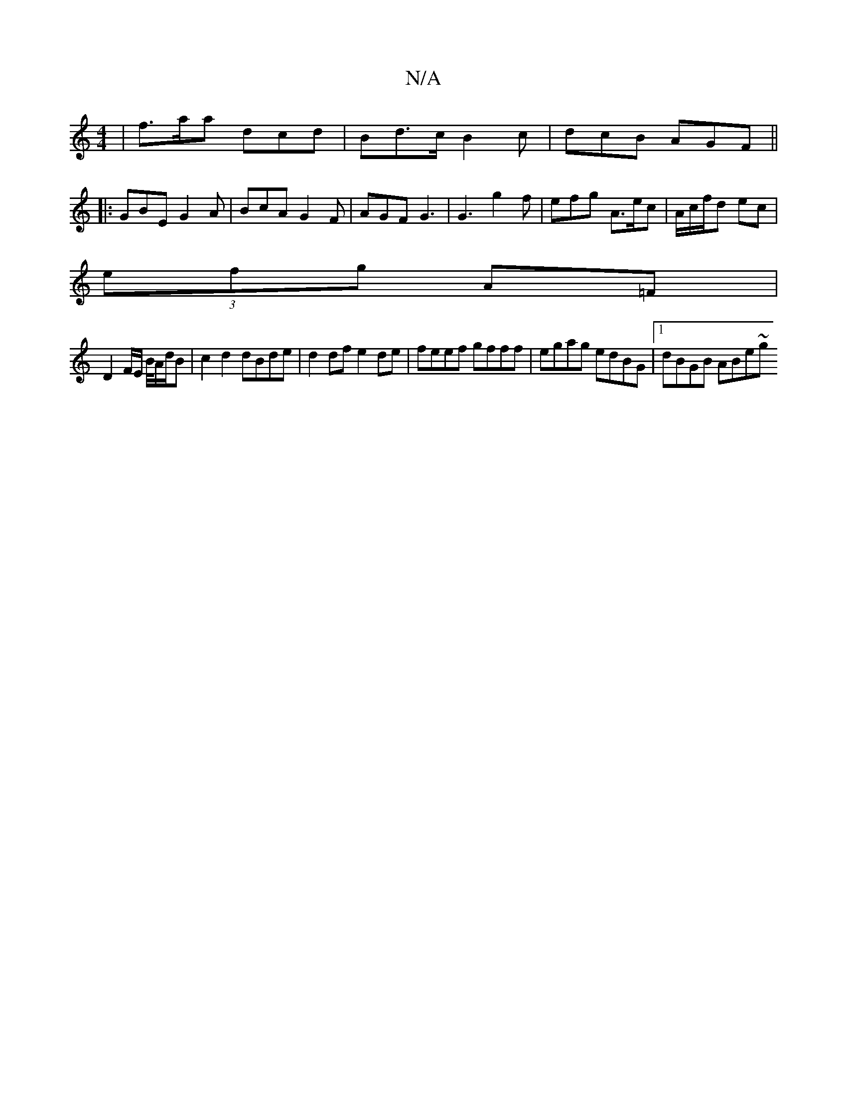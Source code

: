 X:1
T:N/A
M:4/4
R:N/A
K:Cmajor
| f>aa dcd | Bd>c B2 c | dcB AGF ||
|: GBE G2A | BcA G2 F | AGF G3 | G3 g2 f | efg A>ec | A/2c/2f/2d ec | 
(3efg A=F |
D2 F/E/ B/4A/d/B | c2 d2 dBde | d2 df e2 de | feef gfff | egag edBG |1 dBGB ABe~g